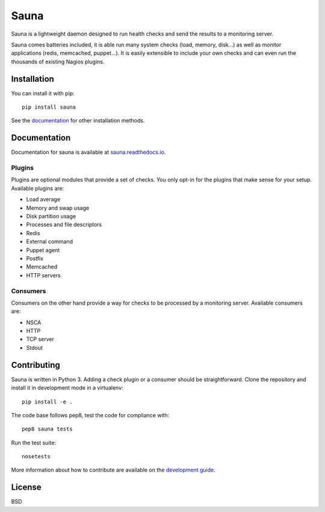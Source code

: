 Sauna
=====

Sauna is a lightweight daemon designed to run health checks and send the results to a monitoring
server.

Sauna comes batteries included, it is able run many system checks (load, memory, disk...) as well
as monitor applications (redis, memcached, puppet...). It is easily extensible to include your own
checks and can even run the thousands of existing Nagios plugins.

Installation
------------

You can install it with pip::

   pip install sauna

See the `documentation <https://sauna.readthedocs.io/en/latest/user/install.html>`_ for other
installation methods.

Documentation
-------------

Documentation for sauna is available at `sauna.readthedocs.io
<https://sauna.readthedocs.io/en/latest/>`_.

Plugins
~~~~~~~

Plugins are optional modules that provide a set of checks. You only opt-in for the plugins that
make sense for your setup. Available plugins are:

* Load average
* Memory and swap usage
* Disk partition usage
* Processes and file descriptors
* Redis
* External command
* Puppet agent
* Postfix
* Memcached
* HTTP servers

Consumers
~~~~~~~~~

Consumers on the other hand provide a way for checks to be processed by a monitoring server.
Available consumers are:

* NSCA
* HTTP
* TCP server
* Stdout

Contributing
------------

Sauna is written in Python 3. Adding a check plugin or a consumer should be straightforward. Clone
the repository and install it in development mode in a virtualenv::

   pip install -e .

The code base follows pep8, test the code for compliance with::

   pep8 sauna tests

Run the test suite::

   nosetests

More information about how to contribute are available on the `development guide
<https://sauna.readthedocs.io/en/latest/dev/contributing.html>`_.

License
-------

BSD
